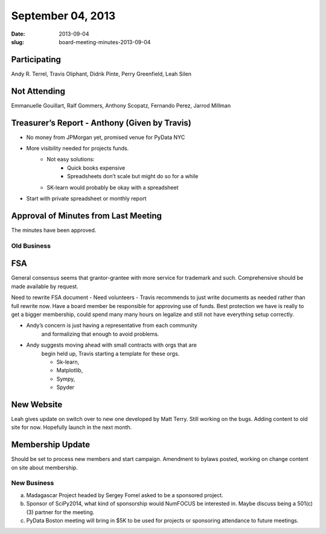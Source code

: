 September 04, 2013
##################
:date: 2013-09-04
:slug: board-meeting-minutes-2013-09-04

Participating
-------------
Andy R. Terrel, Travis Oliphant, Didrik Pinte, Perry Greenfield, Leah Silen

Not Attending
-------------
Emmanuelle Gouillart, Ralf Gommers, Anthony Scopatz, Fernando Perez, Jarrod Millman

Treasurer’s Report - Anthony (Given by Travis)
----------------------------------------------
* No money from JPMorgan yet, promised venue for PyData NYC
* More visibility needed for projects funds.  
   * Not easy solutions:
      * Quick books expensive
      * Spreadsheets don’t scale but might do so for a while
   * SK-learn would probably be okay with a spreadsheet
* Start with private spreadsheet or monthly report

Approval of Minutes from Last Meeting
-------------------------------------
The minutes have been approved.

Old Business
============

FSA
---
General consensus seems that grantor-grantee with more service for
trademark and such.  Comprehensive should be made available by request.

Need to rewrite FSA document - Need volunteers - Travis recommends to
just write documents as needed rather than full rewrite now. Have a
board member be responsible for approving use of funds.  Best
protection we have is really to get a bigger membership, could spend
many many hours on legalize and still not have everything setup
correctly.

- Andy’s concern is just having a representative from each community
   and formalizing that enough to avoid problems.

- Andy suggests moving ahead with small contracts with orgs that are
   begin held up, Travis starting a template for these orgs.

   - Sk-learn,
   - Matplotlib,
   - Sympy, 
   - Spyder

        
New Website
-----------
Leah gives update on switch over to new one developed by Matt Terry.  Still
working on the bugs.  Adding content to old site for now. Hopefully launch in
the next month.

Membership Update
-----------------
Should be set to process new members and start campaign.  Amendment to bylaws posted, working on change content on site about membership.

New Business
============
a.  Madagascar Project headed by Sergey Fomel asked to be a sponsored project.

b. Sponsor of SciPy2014, what kind of sponsorship would NumFOCUS be interested in.  Maybe discuss being a 501(c)(3) partner for the meeting.

c. PyData Boston meeting will bring in $5K to be used for projects or sponsoring attendance to future meetings.
